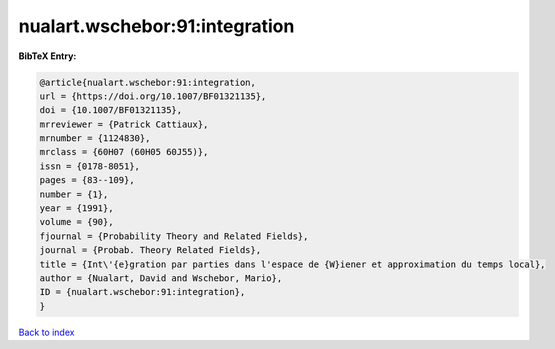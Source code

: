 nualart.wschebor:91:integration
===============================

.. :cite:t:`nualart.wschebor:91:integration`

.. bibliography:: ../../All.bib

**BibTeX Entry:**

.. code-block:: bibtex

   @article{nualart.wschebor:91:integration,
   url = {https://doi.org/10.1007/BF01321135},
   doi = {10.1007/BF01321135},
   mrreviewer = {Patrick Cattiaux},
   mrnumber = {1124830},
   mrclass = {60H07 (60H05 60J55)},
   issn = {0178-8051},
   pages = {83--109},
   number = {1},
   year = {1991},
   volume = {90},
   fjournal = {Probability Theory and Related Fields},
   journal = {Probab. Theory Related Fields},
   title = {Int\'{e}gration par parties dans l'espace de {W}iener et approximation du temps local},
   author = {Nualart, David and Wschebor, Mario},
   ID = {nualart.wschebor:91:integration},
   }

`Back to index <../index>`_
